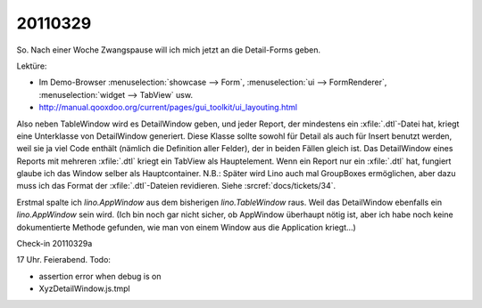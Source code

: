 20110329
========

So. Nach einer Woche Zwangspause will ich mich jetzt 
an die Detail-Forms geben.

Lektüre:

- Im Demo-Browser 
  :menuselection:`showcase --> Form`,
  :menuselection:`ui --> FormRenderer`,
  :menuselection:`widget --> TabView` usw.
- http://manual.qooxdoo.org/current/pages/gui_toolkit/ui_layouting.html


Also neben TableWindow wird es DetailWindow geben, 
und jeder Report, der mindestens ein :xfile:`.dtl`-Datei hat, kriegt 
eine Unterklasse von DetailWindow generiert.
Diese Klasse sollte sowohl für Detail als auch für Insert benutzt werden, 
weil sie ja viel Code enthält (nämlich die Definition aller Felder), 
der in beiden Fällen gleich ist. 
Das DetailWindow eines Reports mit mehreren :xfile:`.dtl` 
kriegt ein TabView als Hauptelement.
Wenn ein Report nur ein :xfile:`.dtl` hat, fungiert 
glaube ich das Window selber als Hauptcontainer.
N.B.: Später wird Lino auch mal GroupBoxes ermöglichen, 
aber dazu muss ich das Format der :xfile:`.dtl`-Dateien revidieren.
Siehe :srcref:`docs/tickets/34`.

Erstmal spalte ich `lino.AppWindow` aus dem bisherigen `lino.TableWindow` raus.
Weil das DetailWindow ebenfalls ein `lino.AppWindow` sein wird. 
(Ich bin noch gar nicht sicher, ob AppWindow überhaupt nötig ist, 
aber ich habe noch keine dokumentierte Methode gefunden, 
wie man von einem Window aus die Application kriegt...)

Check-in 20110329a

17 Uhr. Feierabend. Todo:

- assertion error when debug is on
- XyzDetailWindow.js.tmpl


